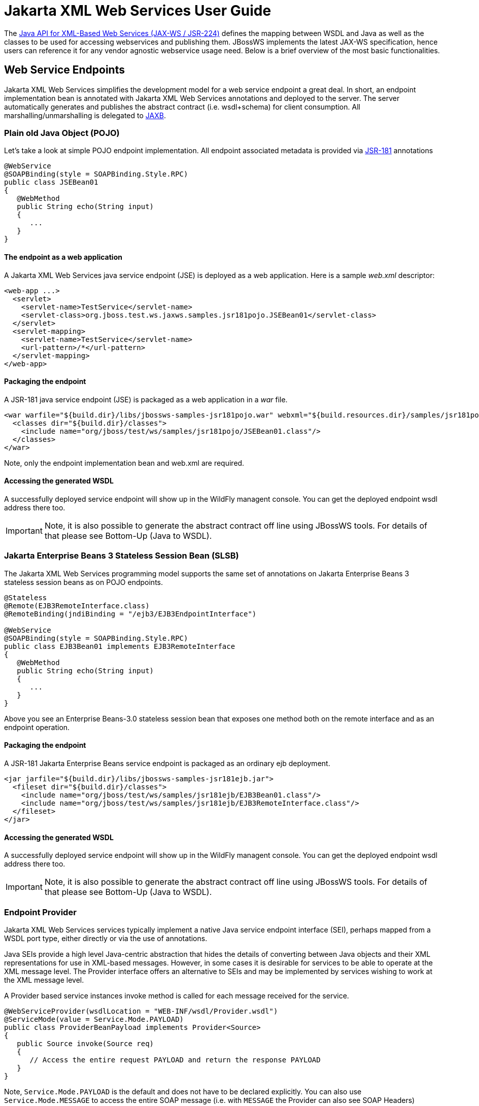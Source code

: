 [[Jakarta_XML_Web_Services_User_Guide]]
= Jakarta XML Web Services User Guide

The http://www.jcp.org/en/jsr/detail?id=224[Java API for XML-Based Web
Services (JAX-WS / JSR-224)] defines the mapping between WSDL and Java
as well as the classes to be used for accessing webservices and
publishing them. JBossWS implements the latest JAX-WS specification,
hence users can reference it for any vendor agnostic webservice usage
need. Below is a brief overview of the most basic functionalities.

[[web-service-endpoints]]
== Web Service Endpoints

Jakarta XML Web Services simplifies the development model for a web service endpoint a
great deal. In short, an endpoint implementation bean is annotated with
Jakarta XML Web Services annotations and deployed to the server. The server automatically
generates and publishes the abstract contract (i.e. wsdl+schema) for
client consumption. All marshalling/unmarshalling is delegated to
http://www.jcp.org/en/jsr/summary?id=jaxb[JAXB].

[[plain-old-java-object-pojo]]
=== Plain old Java Object (POJO)

Let's take a look at simple POJO endpoint implementation. All endpoint
associated metadata is provided via
http://www.jcp.org/en/jsr/summary?id=181[JSR-181] annotations

....
@WebService
@SOAPBinding(style = SOAPBinding.Style.RPC)
public class JSEBean01
{
   @WebMethod
   public String echo(String input)
   {
      ...
   }
}
....

[[the-endpoint-as-a-web-application]]
==== The endpoint as a web application

A Jakarta XML Web Services java service endpoint (JSE) is deployed as a web application.
Here is a sample _web.xml_ descriptor:

....
<web-app ...>
  <servlet>
    <servlet-name>TestService</servlet-name>
    <servlet-class>org.jboss.test.ws.jaxws.samples.jsr181pojo.JSEBean01</servlet-class>
  </servlet>
  <servlet-mapping>
    <servlet-name>TestService</servlet-name>
    <url-pattern>/*</url-pattern>
  </servlet-mapping>
</web-app>
....

[[packaging-the-endpoint]]
==== Packaging the endpoint

A JSR-181 java service endpoint (JSE) is packaged as a web application
in a _war_ file.

....
<war warfile="${build.dir}/libs/jbossws-samples-jsr181pojo.war" webxml="${build.resources.dir}/samples/jsr181pojo/WEB-INF/web.xml">
  <classes dir="${build.dir}/classes">
    <include name="org/jboss/test/ws/samples/jsr181pojo/JSEBean01.class"/>
  </classes>
</war>
....

Note, only the endpoint implementation bean and web.xml are required.

[[accessing-the-generated-wsdl]]
==== Accessing the generated WSDL

A successfully deployed service endpoint will show up in the WildFly
managent console. You can get the deployed endpoint wsdl address there
too.

[IMPORTANT]

Note, it is also possible to generate the abstract contract off line
using JBossWS tools. For details of that please see Bottom-Up (Java to
WSDL).

[[Jakarta-Enterprise-Beans-3-stateless-session-bean-slsb]]
=== Jakarta Enterprise Beans 3 Stateless Session Bean (SLSB)

The Jakarta XML Web Services programming model supports the same set of annotations on
Jakarta Enterprise Beans 3 stateless session beans as on POJO endpoints.

....
@Stateless
@Remote(EJB3RemoteInterface.class)
@RemoteBinding(jndiBinding = "/ejb3/EJB3EndpointInterface")

@WebService
@SOAPBinding(style = SOAPBinding.Style.RPC)
public class EJB3Bean01 implements EJB3RemoteInterface
{
   @WebMethod
   public String echo(String input)
   {
      ...
   }
}
....

Above you see an Enterprise Beans-3.0 stateless session bean that exposes one method
both on the remote interface and as an endpoint operation.

[[packaging-the-endpoint-1]]
==== Packaging the endpoint

A JSR-181 Jakarta Enterprise Beans service endpoint is packaged as an ordinary ejb
deployment.

....
<jar jarfile="${build.dir}/libs/jbossws-samples-jsr181ejb.jar">
  <fileset dir="${build.dir}/classes">
    <include name="org/jboss/test/ws/samples/jsr181ejb/EJB3Bean01.class"/>
    <include name="org/jboss/test/ws/samples/jsr181ejb/EJB3RemoteInterface.class"/>
  </fileset>
</jar>
....

[[accessing-the-generated-wsdl-1]]
==== Accessing the generated WSDL

A successfully deployed service endpoint will show up in the WildFly
managent console. You can get the deployed endpoint wsdl address there
too.

[IMPORTANT]

Note, it is also possible to generate the abstract contract off line
using JBossWS tools. For details of that please see Bottom-Up (Java to
WSDL).

[[endpoint-provider]]
=== Endpoint Provider

Jakarta XML Web Services services typically implement a native Java service endpoint
interface (SEI), perhaps mapped from a WSDL port type, either directly
or via the use of annotations.

Java SEIs provide a high level Java-centric abstraction that hides the
details of converting between Java objects and their XML representations
for use in XML-based messages. However, in some cases it is desirable
for services to be able to operate at the XML message level. The
Provider interface offers an alternative to SEIs and may be implemented
by services wishing to work at the XML message level.

A Provider based service instances invoke method is called for each
message received for the service.

....
@WebServiceProvider(wsdlLocation = "WEB-INF/wsdl/Provider.wsdl")
@ServiceMode(value = Service.Mode.PAYLOAD)
public class ProviderBeanPayload implements Provider<Source>
{
   public Source invoke(Source req)
   {
      // Access the entire request PAYLOAD and return the response PAYLOAD
   }
}
....

Note, `Service.Mode.PAYLOAD` is the default and does not have to be
declared explicitly. You can also use `Service.Mode.MESSAGE` to access
the entire SOAP message (i.e. with `MESSAGE` the Provider can also see
SOAP Headers)

The abstract contract for a provider endpoint cannot be
derived/generated automatically. Therefore it is necessary to specify
the _wsdlLocation_ with the `@` `WebServiceProvider` annotation.

[[web-service-clients]]
== Web Service Clients

[[service]]
=== Service

`Service` is an abstraction that represents a WSDL service. A WSDL
service is a collection of related ports, each of which consists of a
port type bound to a particular protocol and available at a particular
endpoint address.

For most clients, you will start with a set of stubs generated from the
WSDL. One of these will be the service, and you will create objects of
that class in order to work with the service (see "static case" below).

[[service-usage]]
==== Service Usage

[[static-case]]
===== Static case

Most clients will start with a WSDL file, and generate some stubs using
JBossWS tools like _wsconsume_. This usually gives a mass of files, one
of which is the top of the tree. This is the service implementation
class.

The generated implementation class can be recognised as it will have two
public constructors, one with no arguments and one with two arguments,
representing the wsdl location (a `java.net.URL`) and the service name
(a `javax.xml.namespace.QName`) respectively.

Usually you will use the no-argument constructor. In this case the WSDL
location and service name are those found in the WSDL. These are set
implicitly from the `@WebServiceClient` annotation that decorates the
generated class.

The following code snippet shows the generated constructors from the
generated class:

....
// Generated Service Class

@WebServiceClient(name="StockQuoteService", targetNamespace="http://example.com/stocks", wsdlLocation="http://example.com/stocks.wsdl")
public class StockQuoteService extends javax.xml.ws.Service
{
   public StockQuoteService()
   {
      super(new URL("http://example.com/stocks.wsdl"), new QName("http://example.com/stocks", "StockQuoteService"));
   }

   public StockQuoteService(String wsdlLocation, QName serviceName)
   {
      super(wsdlLocation, serviceName);
   }

   ...
}
....

Section Dynamic Proxy explains how to obtain a port from the service and
how to invoke an operation on the port. If you need to work with the XML
payload directly or with the XML representation of the entire SOAP
message, have a look at `Dispatch`.

[[dynamic-case]]
===== Dynamic case

In the dynamic case, when nothing is generated, a web service client
uses `Service.create` to create Service instances, the following code
illustrates this process.

....
URL wsdlLocation = new URL("http://example.org/my.wsdl");
QName serviceName = new QName("http://example.org/sample", "MyService");
Service service = Service.create(wsdlLocation, serviceName);
....

[[handler-resolver]]
==== Handler Resolver

Jakarta XML Web Services provides a flexible plug-in framework for message processing
modules, known as handlers, that may be used to extend the capabilities
of a Jakarta XML Web Services runtime system. Handler Framework describes the handler
framework in detail. A Service instance provides access to a
`HandlerResolver` via a pair of `getHandlerResolver` /
`setHandlerResolver` methods that may be used to configure a set of
handlers on a per-service, per-port or per-protocol binding basis.

When a Service instance is used to create a proxy or a Dispatch instance
then the handler resolver currently registered with the service is used
to create the required handler chain. Subsequent changes to the handler
resolver configured for a Service instance do not affect the handlers on
previously created proxies, or Dispatch instances.

[[executor]]
==== Executor

Service instances can be configured with a
`java.util.concurrent.Executor`. The executor will then be used to
invoke any asynchronous callbacks requested by the application. The
`setExecutor` and `getExecutor` methods of `Service` can be used to
modify and retrieve the executor configured for a service.

[[dynamic-proxy]]
=== Dynamic Proxy

You can create an instance of a client proxy using one of `getPort`
methods on the `Service`.

....
/**
 * The getPort method returns a proxy. A service client
 * uses this proxy to invoke operations on the target
 * service endpoint. The <code>serviceEndpointInterface</code>
 * specifies the service endpoint interface that is supported by
 * the created dynamic proxy instance.
 **/
public <T> T getPort(QName portName, Class<T> serviceEndpointInterface)
{
   ...
}

/**
 * The getPort method returns a proxy. The parameter
 * <code>serviceEndpointInterface</code> specifies the service
 * endpoint interface that is supported by the returned proxy.
 * In the implementation of this method, the Jakarta XML Web Services
 * runtime system takes the responsibility of selecting a protocol
 * binding (and a port) and configuring the proxy accordingly.
 * The returned proxy should not be reconfigured by the client.
 *
 **/
public <T> T getPort(Class<T> serviceEndpointInterface)
{
   ...
}
....

The service endpoint interface (SEI) is usually generated using tools.
For details see Top Down (WSDL to Java)

A generated static Service usually also offers typed methods to get
ports. These methods also return dynamic proxies that implement the SEI.

....
@WebServiceClient(name = "TestEndpointService", targetNamespace = "http://org.jboss.ws/wsref",
   wsdlLocation = "http://localhost.localdomain:8080/jaxws-samples-webserviceref?wsdl")

public class TestEndpointService extends Service
{
    ...

    public TestEndpointService(URL wsdlLocation, QName serviceName) {
        super(wsdlLocation, serviceName);
    }

    @WebEndpoint(name = "TestEndpointPort")
    public TestEndpoint getTestEndpointPort()
    {
        return (TestEndpoint)super.getPort(TESTENDPOINTPORT, TestEndpoint.class);
    }
}
....

[[webserviceref]]
=== WebServiceRef

The `@WebServiceRef` annotation is used to declare a reference to a Web
service. It follows the resource pattern exemplified by the
`javax.annotation.Resource` annotation in
http://www.jcp.org/en/jsr/summary?id=250[JSR-250].

There are two uses to the WebServiceRef annotation:

1.  To define a reference whose type is a generated service class. In
this case, the type and value element will both refer to the generated
service class type. Moreover, if the reference type can be inferred by
the field/method declaration the annotation is applied to, the type and
value elements MAY have the default value (Object.class, that is). If
the type cannot be inferred, then at least the type element MUST be
present with a non-default value.
2.  To define a reference whose type is a SEI. In this case, the type
element MAY be present with its default value if the type of the
reference can be inferred from the annotated field/method declaration,
but the value element MUST always be present and refer to a generated
service class type (a subtype of javax.xml.ws.Service). The wsdlLocation
element, if present, overrides theWSDL location information specified in
the WebService annotation of the referenced generated service class.
+
....
public class EJB3Client implements EJB3Remote
{
   @WebServiceRef
   public TestEndpointService service4;

   @WebServiceRef
   public TestEndpoint port3;
....

[[dispatch]]
=== Dispatch

XMLWeb Services use XML messages for communication between services and
service clients. The higher level Jakarta XML Web Services APIs are designed to hide the
details of converting between Java method invocations and the
corresponding XML messages, but in some cases operating at the XML
message level is desirable. The Dispatch interface provides support for
this mode of interaction.

`Dispatch` supports two usage modes, identified by the constants
`javax.xml.ws.Service.Mode.MESSAGE` and
`javax.xml.ws.Service.Mode.PAYLOAD` respectively:

*_Message_* In this mode, client applications work directly with
protocol-specific message structures. E.g., when used with a SOAP
protocol binding, a client application would work directly with a SOAP
message.

*_Message Payload_* In this mode, client applications work with the
payload of messages rather than the messages themselves. E.g., when used
with a SOAP protocol binding, a client application would work with the
contents of the SOAP Body rather than the SOAP message as a whole.

Dispatch is a low level API that requires clients to construct messages
or message payloads as XML and requires an intimate knowledge of the
desired message or payload structure. Dispatch is a generic class that
supports input and output of messages or message payloads of any type.

....
Service service = Service.create(wsdlURL, serviceName);
Dispatch dispatch = service.createDispatch(portName, StreamSource.class, Mode.PAYLOAD);

String payload = "<ns1:ping xmlns:ns1='http://oneway.samples.jaxws.ws.test.jboss.org/'/>";
dispatch.invokeOneWay(new StreamSource(new StringReader(payload)));

payload = "<ns1:feedback xmlns:ns1='http://oneway.samples.jaxws.ws.test.jboss.org/'/>";
Source retObj = (Source)dispatch.invoke(new StreamSource(new StringReader(payload)));
....

[[asynchronous-invocations]]
=== Asynchronous Invocations

The `BindingProvider` interface represents a component that provides a
protocol binding for use by clients, it is implemented by proxies and is
extended by the `Dispatch` interface.

`BindingProvider` instances may provide asynchronous operation
capabilities. When used, asynchronous operation invocations are
decoupled from the `BindingProvider` instance at invocation time such
that the response context is not updated when the operation completes.
Instead a separate response context is made available using the
`Response` interface.

....
public void testInvokeAsync() throws Exception
{
   URL wsdlURL = new URL("http://" + getServerHost() + ":8080/jaxws-samples-asynchronous?wsdl");
   QName serviceName = new QName(targetNS, "TestEndpointService");
   Service service = Service.create(wsdlURL, serviceName);
   TestEndpoint port = service.getPort(TestEndpoint.class);
   Response response = port.echoAsync("Async");
   // access future
   String retStr = (String) response.get();
   assertEquals("Async", retStr);
}
....

[[oneway-invocations]]
=== Oneway Invocations

`@Oneway` indicates that the given web method has only an input message
and no output. Typically, a oneway method returns the thread of control
to the calling application prior to executing the actual business
method.

....
@WebService (name="PingEndpoint")
@SOAPBinding(style = SOAPBinding.Style.RPC)
public class PingEndpointImpl
{
   private static String feedback;
  
   @WebMethod
   @Oneway
   publicvoid ping()
   {
      log.info("ping");
      feedback = "ok";
   }
  
   @WebMethod
   public String feedback()
   {
      log.info("feedback");
      return feedback;
   }
}
....

[[timeout-configuration]]
=== Timeout Configuration

There are two properties to configure the http connection timeout and
client receive time out:

....
public void testConfigureTimeout() throws Exception
{
   //Set timeout until a connection is established
   ((BindingProvider)port).getRequestContext().put("javax.xml.ws.client.connectionTimeout", "6000");

   //Set timeout until the response is received
   ((BindingProvider) port).getRequestContext().put("javax.xml.ws.client.receiveTimeout", "1000");

   port.echo("testTimeout");
}
....

[[common-api]]
== Common API

This sections describes concepts that apply equally to Web Service
Endpoints and Web Service Clients.

[[handler-framework]]
=== Handler Framework

The handler framework is implemented by a Jakarta XML Web Services protocol binding in
both client and server side runtimes. Proxies, and Dispatch instances,
known collectively as binding providers, each use protocol bindings to
bind their abstract functionality to specific protocols.

Client and server-side handlers are organized into an ordered list known
as a handler chain. The handlers within a handler chain are invoked each
time a message is sent or received. Inbound messages are processed by
handlers prior to binding provider processing. Outbound messages are
processed by handlers after any binding provider processing.

Handlers are invoked with a message context that provides methods to
access and modify inbound and outbound messages and to manage a set of
properties. Message context properties may be used to facilitate
communication between individual handlers and between handlers and
client and service implementations. Different types of handlers are
invoked with different types of message context.

[[logical-handler]]
==== Logical Handler

Handlers that only operate on message context properties and message
payloads. Logical handlers are protocol agnostic and are unable to
affect protocol specific parts of a message. Logical handlers are
handlers that implement `javax.xml.ws.handler.LogicalHandler`.

[[protocol-handler]]
==== Protocol Handler

Handlers that operate on message context properties and protocol
specific messages. Protocol handlers are specific to a particular
protocol and may access and change protocol specific aspects of a
message. Protocol handlers are handlers that implement any interface
derived from `javax.xml.ws.handler.Handler` except
`javax.xml.ws.handler.LogicalHandler`.

[[service-endpoint-handlers]]
==== Service endpoint handlers

On the service endpoint, handlers are defined using the `@HandlerChain`
annotation.

....
@WebService
@HandlerChain(file = "jaxws-server-source-handlers.xml")
public class SOAPEndpointSourceImpl
{
   ...
}
....

The location of the handler chain file supports 2 formats

\1. An absolute java.net.URL in externalForm. (ex:
http://myhandlers.foo.com/handlerfile1.xml)

\2. A relative path from the source file or class file. (ex:
bar/handlerfile1.xml)

[[service-client-handlers]]
==== Service client handlers

On the client side, handler can be configured using the `@HandlerChain`
annotation on the SEI or dynamically using the API.

....
Service service = Service.create(wsdlURL, serviceName);
Endpoint port = (Endpoint)service.getPort(Endpoint.class);
     
BindingProvider bindingProvider = (BindingProvider)port;
List<Handler> handlerChain = new ArrayList<Handler>();
handlerChain.add(new LogHandler());
handlerChain.add(new AuthorizationHandler());
handlerChain.add(new RoutingHandler());
bindingProvider.getBinding().setHandlerChain(handlerChain); // important!
....

[[message-context]]
=== Message Context

`MessageContext` is the super interface for all Jakarta XML Web Services message contexts.
It extends `Map<String,Object>` with additional methods and constants to
manage a set of properties that enable handlers in a handler chain to
share processing related state. For example, a handler may use the put
method to insert a property in the message context that one or more
other handlers in the handler chain may subsequently obtain via the get
method.

Properties are scoped as either APPLICATION or HANDLER. All properties
are available to all handlers for an instance of an MEP on a particular
endpoint. E.g., if a logical handler puts a property in the message
context, that property will also be available to any protocol handlers
in the chain during the execution of an MEP instance. APPLICATION scoped
properties are also made available to client applications (see section
4.2.1) and service endpoint implementations. The defaultscope for a
property is HANDLER.

[[logical-message-context]]
==== Logical Message Context

Logical Handlers are passed a message context of type
`LogicalMessageContext` when invoked. `LogicalMessageContext` extends
`MessageContext` with methods to obtain and modify the message payload,
it does not provide access to the protocol specific aspects of amessage.
A protocol binding defines what component of a message are available via
a logical message context. The SOAP binding defines that a logical
handler deployed in a SOAP binding can access the contents of the SOAP
body but not the SOAP headers whereas the XML/HTTP binding defines that
a logical handler can access the entire XML payload of a message.

[[soap-message-context]]
==== SOAP Message Context

SOAP handlers are passed a `SOAPMessageContext` when invoked.
`SOAPMessageContext` extends `MessageContext` with methods to obtain and
modify the SOAP message payload.

[[fault-handling]]
=== Fault Handling

An implementation may thow a `SOAPFaultException`

....
public void throwSoapFaultException()
{
   SOAPFactory factory = SOAPFactory.newInstance();
   SOAPFault fault = factory.createFault("this is a fault string!", new QName("http://foo", "FooCode"));
   fault.setFaultActor("mr.actor");
   fault.addDetail().addChildElement("test");
   thrownew SOAPFaultException(fault);
}
....

or an application specific user exception

....
public void throwApplicationException() throws UserException
{
   thrownew UserException("validation", 123, "Some validation error");
}
....

[IMPORTANT]

In case of the latter, JBossWS generates the required fault wrapper
beans at runtime if they are not part of the deployment

[[Jakarta-XML-Web-Services-annotations]]
== Jakarta XML Web Services Annotations

For details, see http://www.jcp.org/en/jsr/detail?id=224[JSR-224 - Java
API for XML-Based Web Services (JAX-WS) 2.2]

[[javax.xml.ws.servicemode]]
=== javax.xml.ws.ServiceMode

The `ServiceMode` annotation is used to specify the mode for a provider
class, i.e. whether a provider wants to have access to protocol message
payloads (e.g. a SOAP body) or the entire protocol messages (e.g. a SOAP
envelope).

[[javax.xml.ws.webfault]]
=== javax.xml.ws.WebFault

The `WebFault` annotation is used when mapping WSDL faults to Java
exceptions, see section 2.5. It is used to capture the name of the fault
element used when marshalling the Jakarta XML Binding type generated from the global
element referenced by the WSDL fault message. It can also be used to
customize the mapping of service specific exceptions to WSDL faults.

[[javax.xml.ws.requestwrapper]]
=== javax.xml.ws.RequestWrapper

The `RequestWrapper` annotation is applied to the methods of an SEI. It
is used to capture the Jakarta XML Binding generated request wrapper bean and the
element name and namespace for marshalling / unmarshalling the bean. The
default value of localName element is the operationName as defined in
`WebMethod` annotation and the default value for the targetNamespace
element is the target namespace of the SEI.When starting from Java, this
annotation is used to resolve overloading conflicts in document literal
mode. Only the className element is required in this case.

[[javax.xml.ws.responsewrapper]]
=== javax.xml.ws.ResponseWrapper

The `ResponseWrapper` annotation is applied to the methods of an SEI. It
is used to capture the Jakarta XML Binding generated response wrapper bean and the
element name and namespace for marshalling / unmarshalling the bean. The
default value of the localName element is the operationName as defined
in the `WebMethod` appended with "Response" and the default value of the
targetNamespace element is the target namespace of the SEI. When
starting from Java, this annotation is used to resolve overloading
conflicts in document literal mode. Only the className element is
required in this case.

[[javax.xml.ws.webserviceclient]]
=== javax.xml.ws.WebServiceClient

The `WebServiceClient` annotation is specified on a generated service
class (see 2.7). It is used to associate a class with a specific Web
service, identify by a URL to a WSDL document and the qualified name of
a wsdl:service element.

[[javax.xml.ws.webendpoint]]
=== javax.xml.ws.WebEndpoint

The `WebEndpoint` annotation is specified on the getPortName() methods
of a generated service class (see 2.7). It is used to associate a get
method with a specific wsdl:port, identified by its local name (a
NCName).

[[javax.xml.ws.webserviceprovider]]
=== javax.xml.ws.WebServiceProvider

The `WebServiceProvider` annotation is specified on classes that
implement a strongly typed `javax.xml.ws.Provider`. It is used to
declare that a class that satisfies the requirements for a provider (see
5.1) does indeed define a Web service endpoint, much like the
`WebService` annotation does for SEI-based endpoints.

The `WebServiceProvider` and `WebService` annotations are mutually
exclusive.

[[javax.xml.ws.bindingtype]]
=== javax.xml.ws.BindingType

The `BindingType` annotation is applied to an endpoint implementation
class. It specifies the binding to use when publishing an endpoint of
this type.

The default binding for an endpoint is the SOAP 1.1/HTTP one.

[[javax.xml.ws.webserviceref]]
=== javax.xml.ws.WebServiceRef

The `WebServiceRef` annotation is used to declare a reference to a Web
service. It follows the resource pattern exemplified by the
`javax.annotation.Resource` annotation in JSR-250 [JBWS:32]. The
`WebServiceRef` annotation is required to be honored when running on the
Jakarta EE platform, where it is subject to the common resource injection
rules described by the platform specification [JBWS:33].

[[javax.xml.ws.webservicerefs]]
=== javax.xml.ws.WebServiceRefs

The `WebServiceRefs` annotation is used to declare multiple references
to Web services on a single class. It is necessary to work around the
limition against specifying repeated annotations of the same type on any
given class, which prevents listing multiple `javax.ws.WebServiceRef`
annotations one after the other. This annotation follows the resource
pattern exemplified by the `javax.annotation.Resources` annotation in
JSR-250.

Since no name and type can be inferred in this case, each
`WebServiceRef` annotation inside a WebServiceRefs MUST contain name and
type elements with non-default values. The `WebServiceRef` annotation is
required to be honored when running on the Jakarta EE platform, where it
is subject to the common resource injection rules described by the
platform specification.

[[javax.xml.ws.action]]
=== javax.xml.ws.Action

The `Action` annotation is applied to the methods of a SEI. It used to
generate the wsa:Action on wsdl:input and wsdl:output of each
wsdl:operation mapped from the annotated methods.

[[javax.xml.ws.faultaction]]
=== javax.xml.ws.FaultAction

The `FaultAction` annotation is used within the `Action` annotation to
generate the wsa:Action element on the wsdl:fault element of each
wsdl:operation mapped from the annotated methods.

[[jsr-181-annotations]]
== JSR-181 Annotations

JSR-181 defines the syntax and semantics of Java Web Service (JWS)
metadata and default values.

For details, see http://www.jcp.org/en/jsr/detail?id=181[JSR 181 - Web
Services Metadata for the Java Platform].

[[javax.jws.webservice]]
=== javax.jws.WebService

Marks a Java class as implementing a Web Service, or a Java interface as
defining a Web Service interface.

[[javax.jws.webmethod]]
=== javax.jws.WebMethod

Customizes a method that is exposed as a Web Service operation.

[[javax.jws.oneway]]
=== javax.jws.OneWay

Indicates that the given web method has only an input message and no
output. Typically, a oneway method returns the thread of control to the
calling application prior to executing the actual business method. A
JSR-181 processor is REQUIRED to report an error if an operation marked
`@Oneway` has a return value, declares any checked exceptions or has any
INOUT or OUT parameters.

[[javax.jws.webparam]]
=== javax.jws.WebParam

Customizes the mapping of an individual parameter to a Web Service
message part and XML element.

[[javax.jws.webresult]]
=== javax.jws.WebResult

Customizes the mapping of the return value to a WSDL part and XML
element.

[[javax.jws.soapbinding]]
=== javax.jws.SOAPBinding

Specifies the mapping of the Web Service onto the SOAP message protocol.

The `SOAPBinding` annotation has a target of `TYPE` and `METHOD`. The
annotation may be placed on a method if and only if the
`SOAPBinding.style` is `DOCUMENT`. Implementations MUST report an error
if the `SOAPBinding` annotation is placed on a method with a
`SOAPBinding.style` of `RPC`. Methods that do not have a `SOAPBinding`
annotation accept the `SOAPBinding` behavior defined on the type.

[[javax.jws.handlerchain]]
=== javax.jws.HandlerChain

The `@HandlerChain` annotation associates the Web Service with an
externally defined handler chain.

It is an error to combine this annotation with the
`@SOAPMessageHandlers` annotation.

The `@HandlerChain` annotation MAY be present on the endpoint interface
and service implementation bean. The service implementation bean's
`@HandlerChain` is used if `@HandlerChain` is present on both.

The `@HandlerChain` annotation MAY be specified on the type only. The
annotation target includes `METHOD` and `FIELD` for use by Jakarta XML Web Services Specification-2.x.

NOTE: References in this document to Java API for XML-Based Web Services(JAX-WS) refer to the Jakarta XML Web Services unless otherwise noted
